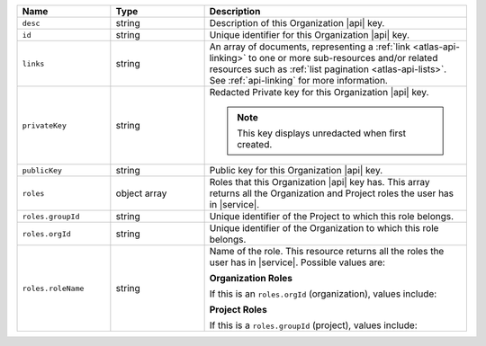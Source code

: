 .. list-table::
   :header-rows: 1
   :widths: 25 25 70

   * - Name
     - Type
     - Description

   * - ``desc``
     - string
     - Description of this Organization |api| key.

   * - ``id``
     - string
     - Unique identifier for this Organization |api| key.

   * - ``links``
     - string
     - An array of documents, representing a :ref:`link <atlas-api-linking>`
       to one or more sub-resources and/or related resources such as
       :ref:`list pagination <atlas-api-lists>`. See :ref:`api-linking` for
       more information.

   * - ``privateKey``
     - string
     - Redacted Private key for this Organization |api| key.

       .. note:: This key displays unredacted when first created.


   * - ``publicKey``
     - string
     - Public key for this Organization |api| key.

   * - ``roles``
     - object array
     - Roles that this Organization |api| key has. This array returns
       all the Organization and Project roles the user has in
       |service|.

   * - ``roles.groupId``
     - string
     - Unique identifier of the Project to which this role belongs.

   * - ``roles.orgId``
     - string
     - Unique identifier of the Organization to which this role
       belongs.

   * - ``roles.roleName``
     - string
     - Name of the role. This resource returns all the roles the user
       has in |service|. Possible values are:

       **Organization Roles**

       If this is an ``roles.orgId`` (organization), values include:

       .. include:: /includes/api/lists/org-roles.rst

       **Project Roles**

       If this is a ``roles.groupId`` (project), values include:

       .. include:: /includes/api/lists/project-roles.rst

